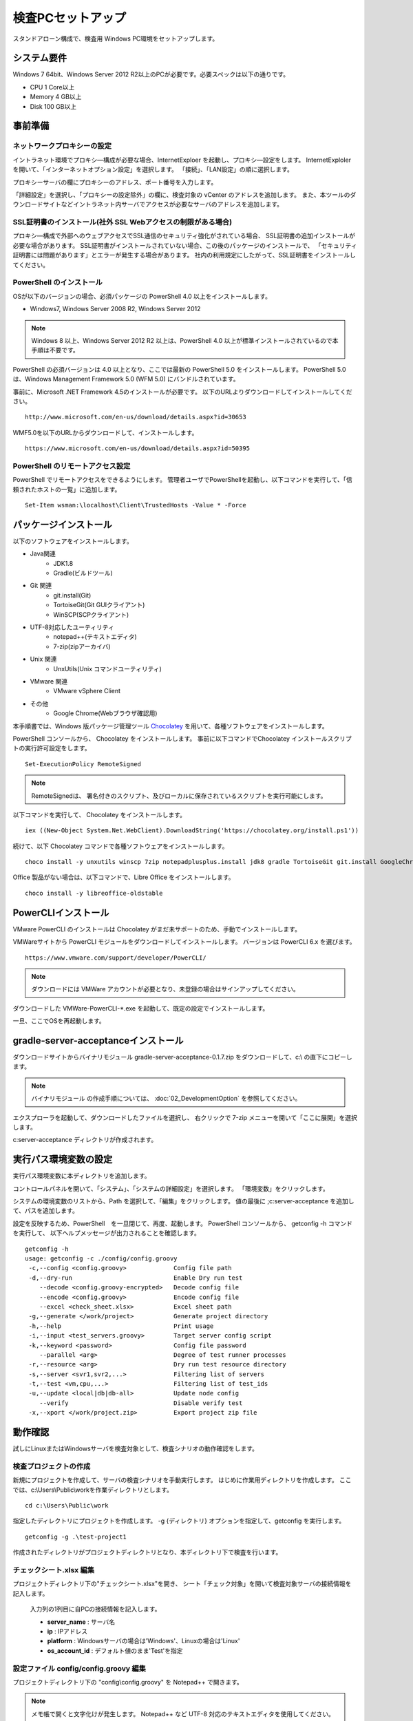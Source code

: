 ﻿検査PCセットアップ
==================

スタンドアローン構成で、検査用 Windows PC環境をセットアップします。

システム要件
------------

Windows 7 64bit、Windows Server 2012 R2以上のPCが必要です。必要スペックは以下の通りです。

* CPU 1 Core以上
* Memory 4 GB以上
* Disk 100 GB以上

事前準備
--------

ネットワークプロキシーの設定
~~~~~~~~~~~~~~~~~~~~~~~~~~~~

イントラネット環境でプロキシ―構成が必要な場合、InternetExploer を起動し、プロキシ―設定をします。
InternetExploler を開いて、「インターネットオプション設定」を選択します。
「接続」、「LAN設定」の順に選択します。

プロキシーサーバの欄にプロキシーのアドレス、ポート番号を入力します。

「詳細設定」を選択し、「プロキシーの設定除外」の欄に、検査対象の vCenter のアドレスを追加します。
また、本ツールのダウンロードサイトなどイントラネット内サーバでアクセスが必要なサーバのアドレスを追加します。

SSL証明書のインストール(社外 SSL Webアクセスの制限がある場合)
~~~~~~~~~~~~~~~~~~~~~~~~~~~~~~~~~~~~~~~~~~~~~~~~~~~~~~~~~~~~~

プロキシ―構成で外部へのウェブアクセスでSSL通信のセキュリティ強化がされている場合、
SSL証明書の追加インストールが必要な場合があります。
SSL証明書がインストールされていない場合、この後のパッケージのインストールで、
「セキュリティ証明書には問題があります」とエラーが発生する場合があります。
社内の利用規定にしたがって、SSL証明書をインストールしてください。

PowerShell のインストール
~~~~~~~~~~~~~~~~~~~~~~~~~

OSが以下のバージョンの場合、必須パッケージの PowerShell 4.0 以上をインストールします。

* Windows7, Windows Server 2008 R2, Windows Server 2012

.. note::


   Windows 8 以上、Windows Server 2012 R2 以上は、PowerShell 4.0 以上が標準インストールされているので本手順は不要です。


PowerShell の必須バージョンは 4.0 以上となり、ここでは最新の PowerShell 5.0 をインストールします。
PowerShell 5.0 は、Windows Management Framework 5.0 (WFM 5.0) にバンドルされています。

事前に、Microsoft .NET Framework 4.5のインストールが必要です。
以下のURLよりダウンロードしてインストールしてください。

::

   http://www.microsoft.com/en-us/download/details.aspx?id=30653

WMF5.0を以下のURLからダウンロードして、インストールします。

::

   https://www.microsoft.com/en-us/download/details.aspx?id=50395

PowerShell のリモートアクセス設定
~~~~~~~~~~~~~~~~~~~~~~~~~~~~~~~~~

PowerShell でリモートアクセスをできるようにします。
管理者ユーザでPowerShellを起動し、以下コマンドを実行して、「信頼されたホストの一覧」に追加します。

::

   Set-Item wsman:\localhost\Client\TrustedHosts -Value * -Force

パッケージインストール
----------------------

以下のソフトウェアをインストールします。

* Java関連
    * JDK1.8
    * Gradle(ビルドツール)
* Git 関連
    * git.install(Git)
    * TortoiseGit(Git GUIクライアント)
    * WinSCP(SCPクライアント)
* UTF-8対応したユーティリティ
    * notepad++(テキストエディタ)
    * 7-zip(zipアーカイバ)
* Unix 関連
    * UnxUtils(Unix コマンドユーティリティ)
* VMware 関連
    * VMware vSphere Client
* その他
    * Google Chrome(Webブラウザ確認用)


本手順書では、Windows 版パッケージ管理ツール `Chocolatey`_ を用いて、各種ソフトウェアをインストールします。


.. _Chocolatey: https://chocolatey.org/


PowerShell コンソールから、 Chocolatey をインストールします。
事前に以下コマンドでChocolatey インストールスクリプトの実行許可設定をします。

::

   Set-ExecutionPolicy RemoteSigned

.. note::

   RemoteSignedは、 署名付きのスクリプト、及びローカルに保存されているスクリプトを実行可能にします。


以下コマンドを実行して、 Chocolatey をインストールします。

::

   iex ((New-Object System.Net.WebClient).DownloadString('https://chocolatey.org/install.ps1'))

続けて、以下 Chocolatey コマンドで各種ソフトウェアをインストールします。

::

   choco install -y unxutils winscp 7zip notepadplusplus.install jdk8 gradle TortoiseGit git.install GoogleChrome vmwarevsphereclient

Office 製品がない場合は、以下コマンドで、Libre Office をインストールします。

::

   choco install -y libreoffice-oldstable

PowerCLIインストール
---------------------

VMware PowerCLI のインストールは Chocolatey がまだ未サポートのため、手動でインストールします。

VMWareサイトから PowerCLI モジュールをダウンロードしてインストールします。
バージョンは PowerCLI 6.x を選びます。

::

   https://www.vmware.com/support/developer/PowerCLI/

.. note::

   ダウンロードには VMWare アカウントが必要となり、未登録の場合はサインアップしてください。

ダウンロードした VMWare-PowerCLI-\*.exe を起動して、既定の設定でインストールします。

一旦、ここでOSを再起動します。

gradle-server-acceptanceインストール
------------------------------------

ダウンロードサイトからバイナリモジュール gradle-server-acceptance-0.1.7.zip
をダウンロードして、c:\\ の直下にコピーします。

.. note::

   バイナリモジュール の作成手順については、 :doc:`02_DevelopmentOption` を参照してください。

エクスプローラを起動して、ダウンロードしたファイルを選択し、
右クリックで 7-zip メニューを開いて「ここに展開」を選択します。

c:\server-acceptance ディレクトリが作成されます。

実行パス環境変数の設定
----------------------

実行パス環境変数に本ディレクトリを追加します。

コントロールパネルを開いて、「システム」、「システムの詳細設定」を選択します。
「環境変数」をクリックします。

システムの環境変数のリストから、Path を選択して、「編集」をクリックします。
値の最後に ;c:\server-acceptance を追加して、パスを追加します。

設定を反映するため、PowerShell　を一旦閉じて、再度、起動します。
PowerShell コンソールから、 getconfig -h コマンドを実行して、
以下ヘルプメッセージが出力されることを確認します。


::

   getconfig -h
   usage: getconfig -c ./config/config.groovy
    -c,--config <config.groovy>             Config file path
    -d,--dry-run                            Enable Dry run test
       --decode <config.groovy-encrypted>   Decode config file
       --encode <config.groovy>             Encode config file
       --excel <check_sheet.xlsx>           Excel sheet path
    -g,--generate </work/project>           Generate project directory
    -h,--help                               Print usage
    -i,--input <test_servers.groovy>        Target server config script
    -k,--keyword <password>                 Config file password
       --parallel <arg>                     Degree of test runner processes
    -r,--resource <arg>                     Dry run test resource directory
    -s,--server <svr1,svr2,...>             Filtering list of servers
    -t,--test <vm,cpu,...>                  Filtering list of test_ids
    -u,--update <local|db|db-all>           Update node config
       --verify                             Disable verify test
    -x,--xport </work/project.zip>          Export project zip file


動作確認
--------

試しにLinuxまたはWindowsサーバを検査対象として、検査シナリオの動作確認をします。

検査プロジェクトの作成
~~~~~~~~~~~~~~~~~~~~~~

新規にプロジェクトを作成して、サーバの検査シナリオを手動実行します。
はじめに作業用ディレクトリを作成します。
ここでは、c:\\Users\\Public\\workを作業ディレクトリとします。

::

   cd c:\Users\Public\work

指定したディレクトリにプロジェクトを作成します。
-g {ディレクトリ} オプションを指定して、getconfig を実行します。

::

   getconfig -g .\test-project1

作成されたディレクトリがプロジェクトディレクトリとなり、本ディレクトリ下で検査を行います。


チェックシート.xlsx 編集
~~~~~~~~~~~~~~~~~~~~~~~~

プロジェクトディレクトリ下の"チェックシート.xlsx"を開き、
シート「チェック対象」を開いて検査対象サーバの接続情報を記入します。

   入力列の1列目に自PCの接続情報を記入します。

   * **server_name** : サーバ名
   * **ip** : IPアドレス
   * **platform** : Windowsサーバの場合は'Windows'、Linuxの場合は'Linux'
   * **os_account_id** : デフォルト値のまま'Test'を指定

設定ファイル config/config.groovy 編集
~~~~~~~~~~~~~~~~~~~~~~~~~~~~~~~~~~~~~~

プロジェクトディレクトリ下の "config\\config.groovy" を Notepad++ で開きます。

.. note::

   メモ帳で開くと文字化けが発生します。
   Notepad++ など UTF-8 対応のテキストエディタを使用してください。

Windowsサーバの場合、「Windows接続情報」の箇所にサーバの接続情報を記入します。

   * **account.Windows.Test.user** : Windowsログオン名
   * **account.Windows.Test.password** : パスワード

Linuxの場合、「Linux接続情報」の箇所にサーバの接続情報を記入します。

   * **account.Linux.Test.user** : Linuxユーザ名
   * **account.Linux.Test.password** : パスワード

getconfig検査コマンド実行と確認
~~~~~~~~~~~~~~~~~~~~~~~~~~~~~~~

PowerShell コンソールからプロジェクトディレクトリに移動し、getconfigコマンドを実行します。

::

   cd c:\Users\Public\work\test-project1
   getconfig

実行が完了すると、 **build** の下に検査結果 **チェックシート_{日時}.xlsx** が生成されます。Excel で開いて、結果を確認します。
シート「ゲストOSチェックシート(Windows)」または、「ゲストOSチェックシート(Linux)」を選択し、
検査対象サーバー名の列に値が登録されていれば、検査は成功です。
また、シート「検査ルール」よりも右側のシートにデバイス付き検査項目の結果が登録されれいることを確認します。

.. note::

   Windows 環境により、PowerShell のリモートアクセス許可が有効化されていない場合があります。
   その場合、PowerShellを管理者権限で実行して、PowerShell コンソールから以下の有効化設定をします。

   ::

      Enable-PSRemoting

   .. note:: Windows Server 2012 以上の規定値は有効化です。


